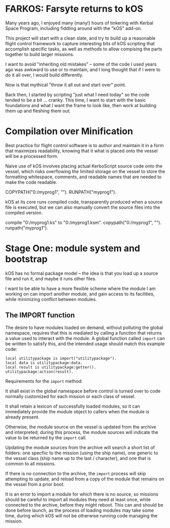 * FARKOS: Farsyte returns to kOS

Many years ago, I enjoyed many (many!) hours of tinkering with Kerbal
Space Program, including fiddling around with the "kOS" add-on.

This project will start with a clean slate, and try to build up a
reasonable flight control framework to capture interesting bits of kOS
scripting that accomplish specific tasks, as well as methods to allow
compising the parts together to build larger missions.

I want to avoid "inheriting old mistakes" -- some of the code I used
years ago was awkward to use or to maintain, and I long thought that
if I were to do it all over, I would build differently.

Now is that mythical "throw it all out and start over" point.

Back then, I started by scripting "just what I need today" so the code
tended to be a bit ... cranky. This time, I want to start with the
basic foundations and what I want the frame to look like, then work at
building them up and fleshing them out.

* Compilation over Minification

Best practice for flight control software is to author and maintain
it in a form that maximizes readability, knowing that it what is
placed onto the vessel will be a processed form.

Naive use of kOS involves placing actual KerboScript source code onto
the vessel, which risks overflowing the limited storage on the vessel
to store the formatting whitespace, comments, and readable names that
are needed to make the code readable.

    COPYPATH("0:/myprog1", "").
    RUNPATH("myprog1").

kOS at its core runs compiled code, transparently produced when a
source file is executed, but we can also manually convert the source
files into the compiled version.

    compile "0:/myprog1.ks" to "0:/myprog1.ksm".
    copypath("0:/myprog1", "").
    runpath("myprog1").

* Stage One: module system and bootstrap

kOS has no formal package model -- the idea is that you load up a
source file and run it, and maybe it runs other files.

I want to be able to have a more flexible scheme where the module I am
working on can import another module, and gain access to its
facilities, while minimizing conflict between modules.

** The IMPORT function

The desire to have modules loaded on demand, without polluting the
global namespace, requires that this is mediated by calling a function
that returns a value used to interact with the module. A global function
called ~import~ can be written to satisfy this, and the intended usage
should match this example code:

#+BEGIN_SRC ks
  local utilitypackage is import("utilitypackage").
  local data is utilitypackage:data.
  local result is utilitypackage:getter().
  utilitypackage:action(result).
#+END_SRC

Requirements for the ~import~ method:

It shall exist in the global namespace before control is turned over
to code normally customized for each mission or each class of vessel.

It shall retain a lexicon of successfully loaded modules, so it can
immediately provide the module object to callers when the module is
already present.

Otherwise, the module source on the vessel is updated from the archive
and interpreted; during this process, the module sources will indicate
the value to be returned by the ~import~ call.

Updating the module sources from the archive will search a short list
of folders: one specfiic to the mission (using the ship name), one
generic to the vessel class (ship name up to the last / character),
and one that is common to all missions.

If there is no connection to the archive, the ~import~ process will
skip attempting to update, and reload from a copy of the module that
remains on the vessel from a prior boot.

It is an error to import a module for which there is no source, so
missions should be careful to import all modules they need at least
once, while connected to the archive, before they might reboot. This
can and should be done before launch, as the process of loading
modules may take some time, during which kOS will not be otherwise
running code managing the mission.

